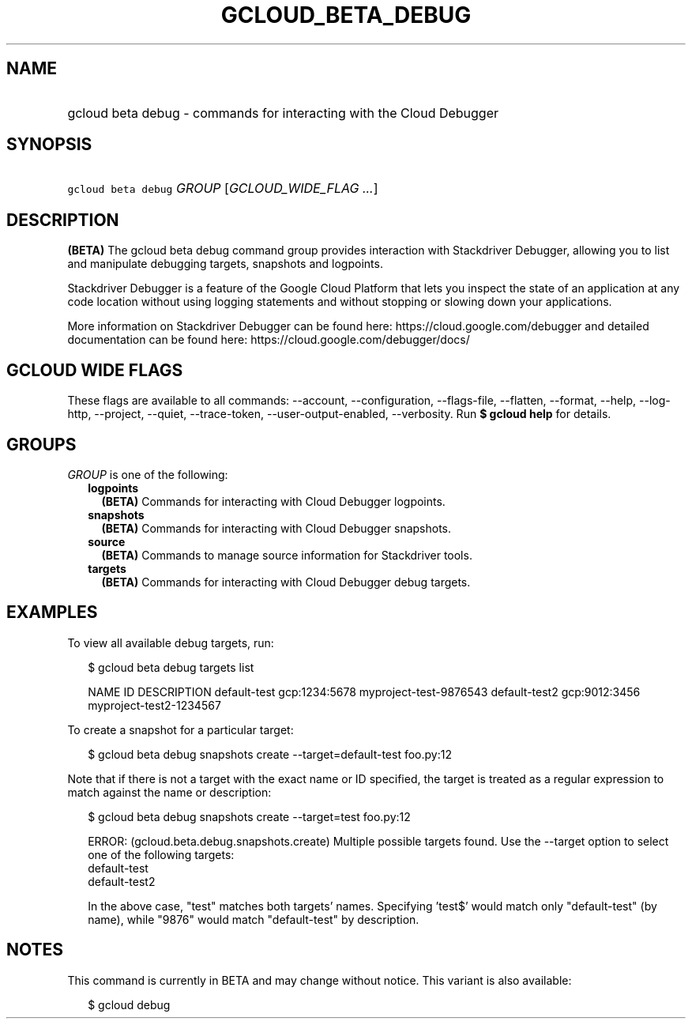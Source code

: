 
.TH "GCLOUD_BETA_DEBUG" 1



.SH "NAME"
.HP
gcloud beta debug \- commands for interacting with the Cloud Debugger



.SH "SYNOPSIS"
.HP
\f5gcloud beta debug\fR \fIGROUP\fR [\fIGCLOUD_WIDE_FLAG\ ...\fR]



.SH "DESCRIPTION"

\fB(BETA)\fR The gcloud beta debug command group provides interaction with
Stackdriver Debugger, allowing you to list and manipulate debugging targets,
snapshots and logpoints.

Stackdriver Debugger is a feature of the Google Cloud Platform that lets you
inspect the state of an application at any code location without using logging
statements and without stopping or slowing down your applications.

More information on Stackdriver Debugger can be found here:
https://cloud.google.com/debugger and detailed documentation can be found here:
https://cloud.google.com/debugger/docs/



.SH "GCLOUD WIDE FLAGS"

These flags are available to all commands: \-\-account, \-\-configuration,
\-\-flags\-file, \-\-flatten, \-\-format, \-\-help, \-\-log\-http, \-\-project,
\-\-quiet, \-\-trace\-token, \-\-user\-output\-enabled, \-\-verbosity. Run \fB$
gcloud help\fR for details.



.SH "GROUPS"

\f5\fIGROUP\fR\fR is one of the following:

.RS 2m
.TP 2m
\fBlogpoints\fR
\fB(BETA)\fR Commands for interacting with Cloud Debugger logpoints.

.TP 2m
\fBsnapshots\fR
\fB(BETA)\fR Commands for interacting with Cloud Debugger snapshots.

.TP 2m
\fBsource\fR
\fB(BETA)\fR Commands to manage source information for Stackdriver tools.

.TP 2m
\fBtargets\fR
\fB(BETA)\fR Commands for interacting with Cloud Debugger debug targets.


.RE
.sp

.SH "EXAMPLES"

To view all available debug targets, run:

.RS 2m
$ gcloud beta debug targets list
.RE

.RS 2m
NAME           ID             DESCRIPTION
default\-test   gcp:1234:5678  myproject\-test\-9876543
default\-test2  gcp:9012:3456  myproject\-test2\-1234567
.RE

To create a snapshot for a particular target:

.RS 2m
$ gcloud beta debug snapshots create \-\-target=default\-test foo.py:12
.RE

Note that if there is not a target with the exact name or ID specified, the
target is treated as a regular expression to match against the name or
description:

.RS 2m
$ gcloud beta debug snapshots create \-\-target=test foo.py:12
.RE

.RS 2m
ERROR: (gcloud.beta.debug.snapshots.create) Multiple possible targets found.
Use the \-\-target option to select one of the following targets:
    default\-test
    default\-test2
.RE

.RS 2m
In the above case, "test" matches both targets' names. Specifying 'test$'
would match only "default\-test" (by name), while "9876" would match
"default\-test" by description.
.RE



.SH "NOTES"

This command is currently in BETA and may change without notice. This variant is
also available:

.RS 2m
$ gcloud debug
.RE


